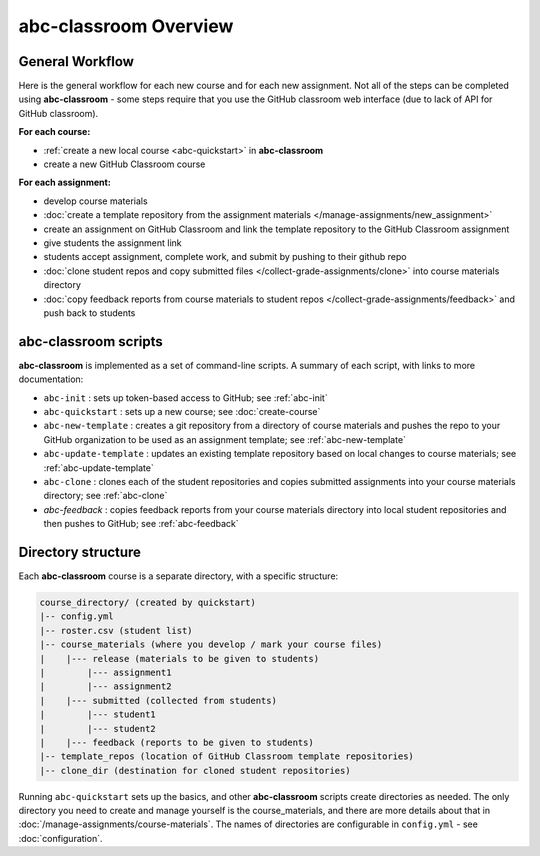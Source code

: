abc-classroom Overview
-----------------------

General Workflow
================

Here is the general workflow for each new course and for each new assignment.
Not all of the steps can be completed using **abc-classroom** - some steps
require that you use the GitHub classroom web interface (due to lack of API
for GitHub classroom).

**For each course:**

* :ref:`create a new local course <abc-quickstart>` in **abc-classroom**
* create a new GitHub Classroom course

**For each assignment:**

* develop course materials
* :doc:`create a template repository from the assignment materials </manage-assignments/new_assignment>`
* create an assignment on GitHub Classroom and link the template repository to the GitHub Classroom assignment
* give students the assignment link
* students accept assignment, complete work, and submit by pushing to their github repo
* :doc:`clone student repos and copy submitted files </collect-grade-assignments/clone>` into course materials directory
* :doc:`copy feedback reports from course materials to student repos </collect-grade-assignments/feedback>` and push back to students

abc-classroom scripts
=====================

**abc-classroom** is implemented as a set of command-line scripts. A summary of
each script, with links to more documentation:

* ``abc-init`` : sets up token-based access to GitHub; see :ref:`abc-init`
* ``abc-quickstart`` : sets up a new course; see :doc:`create-course`
* ``abc-new-template`` : creates a git repository from a directory of course materials and pushes the repo to your GitHub organization to be used as an assignment template; see :ref:`abc-new-template`
* ``abc-update-template`` : updates an existing template repository based on local changes to course materials; see :ref:`abc-update-template`
* ``abc-clone`` : clones each of the student repositories and copies submitted assignments into your course materials directory; see :ref:`abc-clone`
* `abc-feedback` : copies feedback reports from your course materials directory into local student repositories and then pushes to GitHub; see :ref:`abc-feedback`

Directory structure
===================

Each **abc-classroom** course is a separate directory, with a specific structure:

.. code-block:: bash

  course_directory/ (created by quickstart)
  |-- config.yml
  |-- roster.csv (student list)
  |-- course_materials (where you develop / mark your course files)
  |    |--- release (materials to be given to students)
  |        |--- assignment1
  |        |--- assignment2
  |    |--- submitted (collected from students)
  |        |--- student1
  |        |--- student2
  |    |--- feedback (reports to be given to students)
  |-- template_repos (location of GitHub Classroom template repositories)
  |-- clone_dir (destination for cloned student repositories)


Running ``abc-quickstart`` sets up the basics, and
other **abc-classroom** scripts create directories as needed. The only directory you need to create and manage yourself is the course_materials, and there are more details about that in :doc:`/manage-assignments/course-materials`. The names of
directories are configurable in ``config.yml`` - see :doc:`configuration`.
